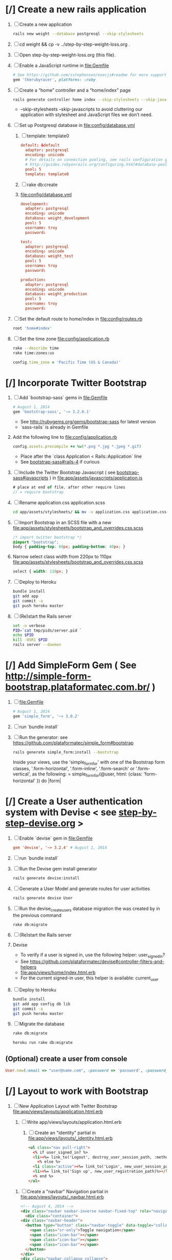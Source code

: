 * [/] Create a new rails application 
  1. [ ] Create a new application
     #+BEGIN_SRC sh :tangle bin/create-new-rails-application.sh :shebang #!/bin/sh
       rails new weight --database postgresql --skip-stylesheets
     #+END_SRC
  2. [ ] cd weight && cp -v ../step-by-step-weight-loss.org .
  3. [ ] Open step-by-step-weight-loss.org (this file).
  4. [ ] Enable a JavaScript runtime in file:Gemfile
     #+BEGIN_SRC ruby
       # See https://github.com/sstephenson/execjs#readme for more supported runtimes
       gem 'therubyracer', platforms: :ruby
     #+END_SRC
  5. [ ] Create a “home” controller and a “home/index” page
     #+BEGIN_SRC sh :tangle bin/generate-home-controller.sh :shebang #!/bin/sh
       rails generate controller home index --skip-stylesheets --skip-javascripts
     #+END_SRC
     - --skip-stylesheets --skip-javascripts to avoid cluttering our application with stylesheet and JavaScript files we don’t need.
  6. [ ] Set up Postgresql database in file:config/database.yml
     1. [ ] template: template0
	#+BEGIN_SRC conf
           default: &default
             adapter: postgresql
             encoding: unicode
             # For details on connection pooling, see rails configuration guide
             # http://guides.rubyonrails.org/configuring.html#database-pooling
             pool: 5
             template: template0
         #+END_SRC
     2. [ ] rake db:create
     3. file:config/database.yml
        #+BEGIN_SRC conf
          development:
            adapter: postgresql
            encoding: unicode
            database: weight_development
            pool: 5
            username: troy
            password: 
          
          test:
            adapter: postgresql
            encoding: unicode
            database: weight_test
            pool: 5
            username: troy
            password: 
          
          production:
            adapter: postgresql
            encoding: unicode
            database: weight_production
            pool: 5
            username: troy
            password: 
        #+END_SRC
  7. [ ] Set the default route to home/index in file:config/routes.rb
     #+BEGIN_SRC ruby
       root 'home#index'
     #+END_SRC
  8. [ ] Set the time zone file:config/application.rb
     #+BEGIN_SRC sh
       rake --describe time
       rake time:zones:us
     #+END_SRC
     #+BEGIN_SRC ruby
       config.time_zone = 'Pacific Time (US & Canada)'
     #+END_SRC
* [/] Incorporate Twitter Bootstrap 
   1. [ ] Add `bootstrap-sass` gems in file:Gemfile
      #+BEGIN_SRC ruby
        # August 1, 2014
        gem 'bootstrap-sass', '~> 3.2.0.1'
      #+END_SRC
      - See http://rubygems.org/gems/bootstrap-sass for latest version
      - `sass-rails` is already in Gemfile
   2. Add the following line to file:config/application.rb
      #+BEGIN_SRC ruby
        config.assets.precompile += %w(*.png *.jpg *.jpeg *.gif)
      #+END_SRC
      - Place after the `class Application < Rails::Application` line
      - See [[https://github.com/thomas-mcdonald/bootstrap-sass#rails-4][bootstrap-sass#rails-4]] if curious
   3. [ ] Include the Twitter Bootstrap Javascript ( see [[https://github.com/thomas-mcdonald/bootstrap-sass#javascripts][bootstrap-sass#javascripts]] ) in file:app/assets/javascripts/application.js
	#+BEGIN_SRC js
        # place at end of file, after other require lines
        // = require bootstrap
	#+END_SRC
   4. [ ] Rename application.css application.scss
      #+BEGIN_SRC sh
        cd app/assets/stylesheets/ && mv -v application.css application.css.scss && cd -
      #+END_SRC
   5. [ ] Import Bootstrap in an SCSS file with a new file:app/assets/stylesheets/bootstrap_and_overrides.css.scss
	#+BEGIN_SRC css :tangle app/assets/stylesheets/bootstrap_and_overrides.css.scss :padline no
        /* import twitter bootstrap */
        @import "bootstrap";
        body { padding-top: 60px; padding-bottom: 40px; }
	#+END_SRC
   6. Narrow select class width from 220px to 110px file:app/assets/stylesheets/bootstrap_and_overrides.css.scss
      #+BEGIN_SRC css
        select { width: 110px; }
      #+END_SRC
   7. [ ] Deploy to Heroku
      #+BEGIN_SRC sh
        bundle install
        git add app
        git commit -a
        git push heroku master
      #+END_SRC
   9. [ ] (Re)start the Rails server
      #+BEGIN_SRC sh :tangle bin/restart-server.sh :shebang #!/bin/bash
	set -o verbose
	PID=`cat tmp/pids/server.pid `
	echo $PID
	kill -USR1 $PID
	rails server --daemon
      #+END_SRC
* [/] Add SimpleForm Gem ( See http://simple-form-bootstrap.plataformatec.com.br/ ) 
  1. [ ] file:Gemfile
     #+BEGIN_SRC ruby
       # August 1, 2014
       gem 'simple_form', '~> 3.0.2'
     #+END_SRC
  2. [ ] run `bundle install`
  3. [ ] Run the generator: see https://github.com/plataformatec/simple_form#bootstrap 
     #+BEGIN_SRC sh :tangle bin/install-simple_form.sh :shebang #!/bin/sh
       rails generate simple_form:install --bootstrap
     #+END_SRC
     Inside your views, use the 'simple_form_for' with one of the Bootstrap form
     classes, '.form-horizontal', '.form-inline', '.form-search' or
     '.form-vertical', as the following:
     = simple_form_for(@user, html: {class: 'form-horizontal' }) do |form|
* [/] Create a User authentication system with Devise < see [[file:/troy@usahealthscience.com:/home/troy/srv/devise/128/emacs/emacs/step-by-step-devise.org][step-by-step-devise.org]] > 
  1. [ ] Enable `devise` gem in file:Gemfile
     #+BEGIN_SRC conf
       gem 'devise', '~> 3.2.4' # August 1, 2014
     #+END_SRC
  2. [ ] run `bundle install`
  3. [ ] Run the Devise gem install generator
     #+BEGIN_SRC sh :tangle bin/devise-install-generator.sh :shebang #!/bin/sh
       rails generate devise:install
     #+END_SRC
  4. [ ] Generate a User Model and generate routes for user activities
     #+BEGIN_SRC sh :tangle bin/generate-devise-user.sh :shebang #!/bin/sh
       rails generate devise User
     #+END_SRC
  5. [ ] Run the devise_create_users database migration the was created by in the previous command
     #+BEGIN_SRC sh
       rake db:migrate
     #+END_SRC
  6. [ ] (Re)start the Rails server
  7. Devise
     - To verify if a user is signed in, use the following helper: user_signed_in?
     - See https://github.com/plataformatec/devise#controller-filters-and-helpers
     - file:app/views/home/index.html.erb
     - For the current signed-in user, this helper is available: current_user
  8. [ ] Deploy to Heroku
     #+BEGIN_SRC sh
       bundle install
       git add app config db lib
       git commit -a
       git push heroku master
     #+END_SRC
  9. [ ] Migrate the database
     #+BEGIN_SRC sh
       rake db:migrate
     #+END_SRC
     #+BEGIN_SRC sh :tangle bin/heroku-migrate.sh :shebang #!/bin/sh
       heroku run rake db:migrate
     #+END_SRC
** (Optional) create a user from console
   #+BEGIN_SRC ruby
     User.new(:email => "user@name.com", :password => 'password', :password_confirmation => 'password').save
   #+END_SRC
* [/] Layout to work with Bootstrap 
  1. [ ] New Application Layout with Twitter Bootstrap file:app/views/layouts/application.html.erb
     1. [ ] Write app/views/layouts/application.html.erb
        1. [ ] Create an "identity" partial in file:app/views/layouts/_identity.html.erb 
	   #+BEGIN_SRC html :tangle app/views/layouts/_identity.html.erb :padline no
             <ul class="nav pull-right">
               <% if user_signed_in? %>
               <li><%= link_to('Logout', destroy_user_session_path, :method=>'delete') %></li>
                 <% else %>
               <li class="active"><%= link_to('Login', new_user_session_path) %></li>
               <li><%= link_to('Sign up', new_user_registration_path)%></li>
               <% end %>
             </ul>
           #+END_SRC
	2. [ ] Create a "navbar" Navigation partial in file:app/views/layouts/_navbar.html.erb 
	   #+BEGIN_SRC html :tangle app/views/layouts/_navbar.html.erb :padline no
	     <!-- August 4, 2014 -->
	     <div class="navbar navbar-inverse navbar-fixed-top" role="navigation">
	       <div class="container">
		 <div class="navbar-header">
		   <button type="button" class="navbar-toggle" data-toggle="collapse" data-target=".navbar-collapse">
		     <span class="sr-only">Toggle navigation</span>
		     <span class="icon-bar"></span>
		     <span class="icon-bar"></span>
		     <span class="icon-bar"></span>
		   </button>
		 </div>
		 <div class="navbar-collapse collapse">
		   <ul class="nav navbar-nav">
		     <li class="active"><%= link_to('Home', root_path) %></li>
		     <li class="dropdown">
		       <a href="#" class="dropdown-toggle" data-toggle="dropdown">Readings <span class="caret"></span></a>
		       <ul class="dropdown-menu" role="menu">
			 <!-- link_to "New reading", new_reading_path -->
			 <!-- link_to "See all readings", readings_path -->
			 <li><a href="#">New Reading</a></li>
			 <li><a href="#">List Readings</a></li>
			 <li class="divider"></li>
		       </ul>
		     </li>
		     <li class="dropdown">
		       <a href="#" class="dropdown-toggle" data-toggle="dropdown">Graphs <span class="caret"></span></a>
		       <ul class="dropdown-menu" role="menu">
			 <li><a href="#">28 day graph</a></li>
			 <li><a href="#">3 day graph</a></li>
			 <li><a href="#">1 year graph</a></li>
			 <li class="divider"></li>
			 <li class="nav-header">For Fun</li>
			 <li><a href="#">Last Hour</a></li>
		       </ul>
		     </li>
		   </ul>
		   <%= render 'layouts/identity' %>
		 </div><!--/.nav-collapse -->
	       </div>
	     </div>
	   #+END_SRC
	3. [ ] Create a "jumbotron" partial in file:app/views/layouts/_jumbotron.html.erb 
	   #+BEGIN_SRC html :tangle app/views/layouts/_jumbotron.html.erb :padline no
	     <!-- August 4, 2014 -->
	     <!-- Main jumbotron for a primary marketing message or call to action -->
	     <div class="jumbotron">
               <div class="container">
		 <h1>Hello, world!</h1>
		 <p>This is a template for a simple marketing or informational website. It includes a large callout called the hero unit and three supporting pieces of content. Use it as a starting point to create something more unique.</p>
		 <p><a href="#" class="btn btn-primary btn-lg" role="button">Learn more &raquo;</a></p>
		 <%= yield %>
               </div>
	     </div>
	     <p>This is a template for a simple marketing or informational website. It includes a large callout called a jumbotron and three supporting pieces of content. Use it as a starting point to create something more unique.</p>
	     <p><a class="btn btn-primary btn-lg" role="button">Learn more &raquo;</a></p>

	     <div class="container">
               <!-- Example row of columns -->
               <div class="row">
		 <div class="col-md-4">
		   <h2>Heading</h2>
		   <p>Donec id elit non mi porta gravida at eget metus. Fusce dapibus, tellus ac cursus commodo, tortor mauris condimentum nibh, ut fermentum massa justo sit amet risus. Etiam porta sem malesuada magna mollis euismod. Donec sed odio dui. </p>
		   <p><a class="btn btn-default" href="#" role="button">View details &raquo;</a></p>
		 </div>
		 <div class="col-md-4">
		   <h2>Heading</h2>
		   <p>Donec id elit non mi porta gravida at eget metus. Fusce dapibus, tellus ac cursus commodo, tortor mauris condimentum nibh, ut fermentum massa justo sit amet risus. Etiam porta sem malesuada magna mollis euismod. Donec sed odio dui. </p>
		   <p><a class="btn btn-default" href="#" role="button">View details &raquo;</a></p>
		 </div>
		 <div class="col-md-4">
		   <h2>Heading</h2>
		   <p>Donec sed odio dui. Cras justo odio, dapibus ac facilisis in, egestas eget quam. Vestibulum id ligula porta felis euismod semper. Fusce dapibus, tellus ac cursus commodo, tortor mauris condimentum nibh, ut fermentum massa justo sit amet risus.</p>
		   <p><a class="btn btn-default" href="#" role="button">View details &raquo;</a></p>
		 </div>
               </div>
	     </div>
	   #+END_SRC
	4. [ ] file:app/views/layouts/application.html.erb
           #+BEGIN_SRC html :tangle app/views/layouts/application.html.erb :padline no
             <!DOCTYPE html>
             <html lang="en">
               <head>
               </head>
               <title>Bootstrap</title>
               <meta name="viewport" content="width=device-width, initial-scale=1.0">
               <%= stylesheet_link_tag    "application", media: "all",  "data-turbolinks-track" => true %>
               <!-- HTML5 shim, for IE6-8 support of HTML5 elements -->
               <!--[if lt IE 9]>
                   <script src="../assets/js/html5shiv.js"></script>
                   <![endif]-->
               <%= javascript_include_tag "application", "data-turbolinks-track" => true %>
               <%= csrf_meta_tags %>
               <body>
                 <%= render 'layouts/navbar' %>
                 <div class="container">
                   <%= render 'layouts/jumbotron' %>
                   <hr>
                   <footer>
                     <p>&copy; Company 2014</p>
                   </footer>
                 </div> <!-- /container -->
               </body>
             </html>
           #+END_SRC
     2. [ ] View http://getbootstrap.com/examples/jumbotron/index.html
	#+BEGIN_SRC html :tangle /tmp/jumbotron.html :padline no
	  <!DOCTYPE html>
	  <html lang="en">
            <head>
              <meta charset="utf-8">
              <meta http-equiv="X-UA-Compatible" content="IE=edge">
              <meta name="viewport" content="width=device-width, initial-scale=1">
              <meta name="description" content="">
              <meta name="author" content="">
              <link rel="icon" href="../../favicon.ico">

              <title>Jumbotron Template for Bootstrap</title>

              <!-- Bootstrap core CSS -->
              <link href="../../dist/css/bootstrap.min.css" rel="stylesheet">

              <!-- Custom styles for this template -->
              <link href="jumbotron.css" rel="stylesheet">

              <!-- Just for debugging purposes. Don't actually copy these 2 lines! -->
              <!--[if lt IE 9]><script src="../../assets/js/ie8-responsive-file-warning.js"></script><![endif]-->
              <script src="../../assets/js/ie-emulation-modes-warning.js"></script>

              <!-- IE10 viewport hack for Surface/desktop Windows 8 bug -->
              <script src="../../assets/js/ie10-viewport-bug-workaround.js"></script>

              <!-- HTML5 shim and Respond.js IE8 support of HTML5 elements and media queries -->
              <!--[if lt IE 9]>
		<script src="https://oss.maxcdn.com/html5shiv/3.7.2/html5shiv.min.js"></script>
		<script src="https://oss.maxcdn.com/respond/1.4.2/respond.min.js"></script>
              <![endif]-->
            </head>

            <body>

              <div class="navbar navbar-inverse navbar-fixed-top" role="navigation">
		<div class="container">
		  <div class="navbar-header">
                    <button type="button" class="navbar-toggle" data-toggle="collapse" data-target=".navbar-collapse">
                      <span class="sr-only">Toggle navigation</span>
                      <span class="icon-bar"></span>
                      <span class="icon-bar"></span>
                      <span class="icon-bar"></span>
                    </button>
                    <a class="navbar-brand" href="#">Project name</a>
		  </div>
		  <div class="navbar-collapse collapse">
                    <form class="navbar-form navbar-right" role="form">
                      <div class="form-group">
			<input type="text" placeholder="Email" class="form-control">
                      </div>
                      <div class="form-group">
			<input type="password" placeholder="Password" class="form-control">
                      </div>
                      <button type="submit" class="btn btn-success">Sign in</button>
                    </form>
		  </div><!--/.navbar-collapse -->
		</div>
              </div>

              <!-- Main jumbotron for a primary marketing message or call to action -->
              <div class="jumbotron">
		<div class="container">
		  <h1>Hello, world!</h1>
		  <p>This is a template for a simple marketing or informational website. It includes a large callout called a jumbotron and three supporting pieces of content. Use it as a starting point to create something more unique.</p>
		  <p><a class="btn btn-primary btn-lg" role="button">Learn more &raquo;</a></p>
		</div>
              </div>

              <div class="container">
		<!-- Example row of columns -->
		<div class="row">
		  <div class="col-md-4">
                    <h2>Heading</h2>
                    <p>Donec id elit non mi porta gravida at eget metus. Fusce dapibus, tellus ac cursus commodo, tortor mauris condimentum nibh, ut fermentum massa justo sit amet risus. Etiam porta sem malesuada magna mollis euismod. Donec sed odio dui. </p>
                    <p><a class="btn btn-default" href="#" role="button">View details &raquo;</a></p>
		  </div>
		  <div class="col-md-4">
                    <h2>Heading</h2>
                    <p>Donec id elit non mi porta gravida at eget metus. Fusce dapibus, tellus ac cursus commodo, tortor mauris condimentum nibh, ut fermentum massa justo sit amet risus. Etiam porta sem malesuada magna mollis euismod. Donec sed odio dui. </p>
                    <p><a class="btn btn-default" href="#" role="button">View details &raquo;</a></p>
		 </div>
		  <div class="col-md-4">
                    <h2>Heading</h2>
                    <p>Donec sed odio dui. Cras justo odio, dapibus ac facilisis in, egestas eget quam. Vestibulum id ligula porta felis euismod semper. Fusce dapibus, tellus ac cursus commodo, tortor mauris condimentum nibh, ut fermentum massa justo sit amet risus.</p>
                    <p><a class="btn btn-default" href="#" role="button">View details &raquo;</a></p>
		  </div>
		</div>

		<hr>

		<footer>
		  <p>&copy; Company 2014</p>
		</footer>
              </div> <!-- /container -->


              <!-- Bootstrap core JavaScript
              ================================================== -->
              <!-- Placed at the end of the document so the pages load faster -->
              <script src="https://ajax.googleapis.com/ajax/libs/jquery/1.11.1/jquery.min.js"></script>
              <script src="../../dist/js/bootstrap.min.js"></script>
            </body>
	  </html>

	#+END_SRC
     3. [ ] View http://getbootstrap.com/examples/starter-template/index.html
	#+BEGIN_SRC html
	  <!DOCTYPE html>
	  <html lang="en">
            <head>
              <meta charset="utf-8">
              <meta http-equiv="X-UA-Compatible" content="IE=edge">
              <meta name="viewport" content="width=device-width, initial-scale=1">
              <meta name="description" content="">
              <meta name="author" content="">
              <link rel="icon" href="../../favicon.ico">

              <title>Starter Template for Bootstrap</title>

              <!-- Bootstrap core CSS -->
              <link href="../../dist/css/bootstrap.min.css" rel="stylesheet">

              <!-- Custom styles for this template -->
              <link href="starter-template.css" rel="stylesheet">

              <!-- Just for debugging purposes. Don't actually copy these 2 lines! -->
              <!--[if lt IE 9]><script src="../../assets/js/ie8-responsive-file-warning.js"></script><![endif]-->
              <script src="../../assets/js/ie-emulation-modes-warning.js"></script>

              <!-- IE10 viewport hack for Surface/desktop Windows 8 bug -->
              <script src="../../assets/js/ie10-viewport-bug-workaround.js"></script>

              <!-- HTML5 shim and Respond.js IE8 support of HTML5 elements and media queries -->
              <!--[if lt IE 9]>
		<script src="https://oss.maxcdn.com/html5shiv/3.7.2/html5shiv.min.js"></script>
		<script src="https://oss.maxcdn.com/respond/1.4.2/respond.min.js"></script>
              <![endif]-->
            </head>

            <body>

              <div class="navbar navbar-inverse navbar-fixed-top" role="navigation">
		<div class="container">
		  <div class="navbar-header">
                    <button type="button" class="navbar-toggle" data-toggle="collapse" data-target=".navbar-collapse">
                      <span class="sr-only">Toggle navigation</span>
                      <span class="icon-bar"></span>
                      <span class="icon-bar"></span>
                      <span class="icon-bar"></span>
                    </button>
                    <a class="navbar-brand" href="#">Project name</a>
		  </div>
		  <div class="collapse navbar-collapse">
                    <ul class="nav navbar-nav">
                      <li class="active"><a href="#">Home</a></li>
                      <li><a href="#about">About</a></li>
                      <li><a href="#contact">Contact</a></li>
                    </ul>
		  </div><!--/.nav-collapse -->
		</div>
              </div>

              <div class="container">

		<div class="starter-template">
		  <h1>Bootstrap starter template</h1>
		  <p class="lead">Use this document as a way to quickly start any new project.<br> All you get is this text and a mostly barebones HTML document.</p>
		</div>

              </div><!-- /.container -->


              <!-- Bootstrap core JavaScript
              ================================================== -->
              <!-- Placed at the end of the document so the pages load faster -->
              <script src="https://ajax.googleapis.com/ajax/libs/jquery/1.11.1/jquery.min.js"></script>
              <script src="../../dist/js/bootstrap.min.js"></script>
            </body>
	  </html>

	#+END_SRC
     4. [ ] View http://getbootstrap.com/examples/theme/index.html for dropdown menu
	#+BEGIN_SRC html
	  <!DOCTYPE html>
	  <html lang="en">
            <head>
              <meta charset="utf-8">
              <meta http-equiv="X-UA-Compatible" content="IE=edge">
              <meta name="viewport" content="width=device-width, initial-scale=1">
              <meta name="description" content="">
              <meta name="author" content="">
              <link rel="icon" href="../../favicon.ico">

              <title>Theme Template for Bootstrap</title>

              <!-- Bootstrap core CSS -->
              <link href="../../dist/css/bootstrap.min.css" rel="stylesheet">
              <!-- Bootstrap theme -->
              <link href="../../dist/css/bootstrap-theme.min.css" rel="stylesheet">

              <!-- Custom styles for this template -->
              <link href="theme.css" rel="stylesheet">

              <!-- Just for debugging purposes. Don't actually copy these 2 lines! -->
              <!--[if lt IE 9]><script src="../../assets/js/ie8-responsive-file-warning.js"></script><![endif]-->
              <script src="../../assets/js/ie-emulation-modes-warning.js"></script>

              <!-- IE10 viewport hack for Surface/desktop Windows 8 bug -->
              <script src="../../assets/js/ie10-viewport-bug-workaround.js"></script>

              <!-- HTML5 shim and Respond.js IE8 support of HTML5 elements and media queries -->
              <!--[if lt IE 9]>
		<script src="https://oss.maxcdn.com/html5shiv/3.7.2/html5shiv.min.js"></script>
		<script src="https://oss.maxcdn.com/respond/1.4.2/respond.min.js"></script>
              <![endif]-->
            </head>

            <body role="document">

              <!-- Fixed navbar -->
              <div class="navbar navbar-inverse navbar-fixed-top" role="navigation">
		<div class="container">
		  <div class="navbar-header">
                    <button type="button" class="navbar-toggle" data-toggle="collapse" data-target=".navbar-collapse">
                      <span class="sr-only">Toggle navigation</span>
                      <span class="icon-bar"></span>
                      <span class="icon-bar"></span>
                      <span class="icon-bar"></span>
                    </button>
                    <a class="navbar-brand" href="#">Bootstrap theme</a>
		  </div>
		  <div class="navbar-collapse collapse">
                    <ul class="nav navbar-nav">
                      <li class="active"><a href="#">Home</a></li>
                      <li><a href="#about">About</a></li>
                      <li><a href="#contact">Contact</a></li>
                      <li class="dropdown">
			<a href="#" class="dropdown-toggle" data-toggle="dropdown">Dropdown <span class="caret"></span></a>
			<ul class="dropdown-menu" role="menu">
			  <li><a href="#">Action</a></li>
			  <li><a href="#">Another action</a></li>
			  <li><a href="#">Something else here</a></li>
			  <li class="divider"></li>
			  <li class="dropdown-header">Nav header</li>
			  <li><a href="#">Separated link</a></li>
			  <li><a href="#">One more separated link</a></li>
			</ul>
                      </li>
                    </ul>
		  </div><!--/.nav-collapse -->
		</div>
              </div>

              <div class="container theme-showcase" role="main">

		<!-- Main jumbotron for a primary marketing message or call to action -->
		<div class="jumbotron">
		  <h1>Hello, world!</h1>
		  <p>This is a template for a simple marketing or informational website. It includes a large callout called a jumbotron and three supporting pieces of content. Use it as a starting point to create something more unique.</p>
		  <p><a href="#" class="btn btn-primary btn-lg" role="button">Learn more &raquo;</a></p>
		</div>



		<div class="page-header">
		  <h1>Buttons</h1>
		</div>
		<p>
		  <button type="button" class="btn btn-lg btn-default">Default</button>
		  <button type="button" class="btn btn-lg btn-primary">Primary</button>
		  <button type="button" class="btn btn-lg btn-success">Success</button>
		  <button type="button" class="btn btn-lg btn-info">Info</button>
		  <button type="button" class="btn btn-lg btn-warning">Warning</button>
		  <button type="button" class="btn btn-lg btn-danger">Danger</button>
		  <button type="button" class="btn btn-lg btn-link">Link</button>
		</p>
		<p>
		  <button type="button" class="btn btn-default">Default</button>
		  <button type="button" class="btn btn-primary">Primary</button>
		  <button type="button" class="btn btn-success">Success</button>
		  <button type="button" class="btn btn-info">Info</button>
		  <button type="button" class="btn btn-warning">Warning</button>
		  <button type="button" class="btn btn-danger">Danger</button>
		  <button type="button" class="btn btn-link">Link</button>
		</p>
		<p>
		  <button type="button" class="btn btn-sm btn-default">Default</button>
		  <button type="button" class="btn btn-sm btn-primary">Primary</button>
		  <button type="button" class="btn btn-sm btn-success">Success</button>
		  <button type="button" class="btn btn-sm btn-info">Info</button>
		  <button type="button" class="btn btn-sm btn-warning">Warning</button>
		  <button type="button" class="btn btn-sm btn-danger">Danger</button>
		  <button type="button" class="btn btn-sm btn-link">Link</button>
		</p>
		<p>
		  <button type="button" class="btn btn-xs btn-default">Default</button>
		  <button type="button" class="btn btn-xs btn-primary">Primary</button>
		  <button type="button" class="btn btn-xs btn-success">Success</button>
		  <button type="button" class="btn btn-xs btn-info">Info</button>
		  <button type="button" class="btn btn-xs btn-warning">Warning</button>
		  <button type="button" class="btn btn-xs btn-danger">Danger</button>
		  <button type="button" class="btn btn-xs btn-link">Link</button>
		</p>



		<div class="page-header">
		  <h1>Tables</h1>
		</div>
		<div class="row">
		  <div class="col-md-6">
                    <table class="table">
                      <thead>
			<tr>
			  <th>#</th>
			  <th>First Name</th>
			  <th>Last Name</th>
			  <th>Username</th>
			</tr>
                      </thead>
                      <tbody>
			<tr>
			  <td>1</td>
			  <td>Mark</td>
			  <td>Otto</td>
			  <td>@mdo</td>
			</tr>
			<tr>
			  <td>2</td>
			  <td>Jacob</td>
			  <td>Thornton</td>
			  <td>@fat</td>
			</tr>
			<tr>
			  <td>3</td>
			  <td>Larry</td>
			  <td>the Bird</td>
			  <td>@twitter</td>
			</tr>
                      </tbody>
                    </table>
		  </div>
		  <div class="col-md-6">
                    <table class="table table-striped">
                      <thead>
			<tr>
			  <th>#</th>
			  <th>First Name</th>
			  <th>Last Name</th>
			  <th>Username</th>
			</tr>
                      </thead>
                      <tbody>
			<tr>
			  <td>1</td>
			  <td>Mark</td>
			  <td>Otto</td>
			  <td>@mdo</td>
			</tr>
			<tr>
			  <td>2</td>
			  <td>Jacob</td>
			  <td>Thornton</td>
			  <td>@fat</td>
			</tr>
			<tr>
			  <td>3</td>
			  <td>Larry</td>
			  <td>the Bird</td>
			  <td>@twitter</td>
			</tr>
                      </tbody>
                    </table>
		  </div>
		</div>

		<div class="row">
		  <div class="col-md-6">
                    <table class="table table-bordered">
                      <thead>
			<tr>
			  <th>#</th>
			  <th>First Name</th>
			  <th>Last Name</th>
			  <th>Username</th>
			</tr>
                      </thead>
                      <tbody>
			<tr>
			  <td rowspan="2">1</td>
			  <td>Mark</td>
			  <td>Otto</td>
			  <td>@mdo</td>
			</tr>
			<tr>
			  <td>Mark</td>
			  <td>Otto</td>
			  <td>@TwBootstrap</td>
			</tr>
			<tr>
			  <td>2</td>
			  <td>Jacob</td>
			  <td>Thornton</td>
			  <td>@fat</td>
			</tr>
			<tr>
			  <td>3</td>
			  <td colspan="2">Larry the Bird</td>
			  <td>@twitter</td>
			</tr>
                      </tbody>
                    </table>
		  </div>
		  <div class="col-md-6">
                    <table class="table table-condensed">
                      <thead>
			<tr>
			  <th>#</th>
			  <th>First Name</th>
			  <th>Last Name</th>
			  <th>Username</th>
			</tr>
                      </thead>
                      <tbody>
			<tr>
			  <td>1</td>
			  <td>Mark</td>
			  <td>Otto</td>
			  <td>@mdo</td>
			</tr>
			<tr>
			  <td>2</td>
			  <td>Jacob</td>
			  <td>Thornton</td>
			  <td>@fat</td>
			</tr>
			<tr>
			  <td>3</td>
			  <td colspan="2">Larry the Bird</td>
			  <td>@twitter</td>
			</tr>
                      </tbody>
                    </table>
		  </div>
		</div>



		<div class="page-header">
		  <h1>Thumbnails</h1>
		</div>
		<img data-src="holder.js/200x200" class="img-thumbnail" alt="A generic square placeholder image with a white border around it, making it resemble a photograph taken with an old instant camera">



		<div class="page-header">
		  <h1>Labels</h1>
		</div>
		<h1>
		  <span class="label label-default">Default</span>
		  <span class="label label-primary">Primary</span>
		  <span class="label label-success">Success</span>
		  <span class="label label-info">Info</span>
		  <span class="label label-warning">Warning</span>
		  <span class="label label-danger">Danger</span>
		</h1>
		<h2>
		  <span class="label label-default">Default</span>
		  <span class="label label-primary">Primary</span>
		  <span class="label label-success">Success</span>
		  <span class="label label-info">Info</span>
		  <span class="label label-warning">Warning</span>
		  <span class="label label-danger">Danger</span>
		</h2>
		<h3>
		  <span class="label label-default">Default</span>
		  <span class="label label-primary">Primary</span>
		  <span class="label label-success">Success</span>
		  <span class="label label-info">Info</span>
		  <span class="label label-warning">Warning</span>
		  <span class="label label-danger">Danger</span>
		</h3>
		<h4>
		  <span class="label label-default">Default</span>
		  <span class="label label-primary">Primary</span>
		  <span class="label label-success">Success</span>
		  <span class="label label-info">Info</span>
		  <span class="label label-warning">Warning</span>
		  <span class="label label-danger">Danger</span>
		</h4>
		<h5>
		  <span class="label label-default">Default</span>
		  <span class="label label-primary">Primary</span>
		  <span class="label label-success">Success</span>
		  <span class="label label-info">Info</span>
		  <span class="label label-warning">Warning</span>
		  <span class="label label-danger">Danger</span>
		</h5>
		<h6>
		  <span class="label label-default">Default</span>
		  <span class="label label-primary">Primary</span>
		  <span class="label label-success">Success</span>
		  <span class="label label-info">Info</span>
		  <span class="label label-warning">Warning</span>
		  <span class="label label-danger">Danger</span>
		</h6>
		<p>
		  <span class="label label-default">Default</span>
		  <span class="label label-primary">Primary</span>
		  <span class="label label-success">Success</span>
		  <span class="label label-info">Info</span>
		  <span class="label label-warning">Warning</span>
		  <span class="label label-danger">Danger</span>
		</p>



		<div class="page-header">
		  <h1>Badges</h1>
		</div>
		<p>
		  <a href="#">Inbox <span class="badge">42</span></a>
		</p>
		<ul class="nav nav-pills">
		  <li class="active"><a href="#">Home <span class="badge">42</span></a></li>
		  <li><a href="#">Profile</a></li>
		  <li><a href="#">Messages <span class="badge">3</span></a></li>
		</ul>


		<div class="page-header">
		  <h1>Dropdown menus</h1>
		</div>
		<div class="dropdown theme-dropdown clearfix">
		  <a id="dropdownMenu1" href="#" role="button" class="sr-only dropdown-toggle" data-toggle="dropdown">Dropdown <span class="caret"></span></a>
		  <ul class="dropdown-menu" role="menu" aria-labelledby="dropdownMenu1">
                    <li class="active" role="presentation"><a role="menuitem" tabindex="-1" href="#">Action</a></li>
                    <li role="presentation"><a role="menuitem" tabindex="-1" href="#">Another action</a></li>
                    <li role="presentation"><a role="menuitem" tabindex="-1" href="#">Something else here</a></li>
                    <li role="presentation" class="divider"></li>
                    <li role="presentation"><a role="menuitem" tabindex="-1" href="#">Separated link</a></li>
		  </ul>
		</div>



		<div class="page-header">
		  <h1>Navs</h1>
		</div>
		<ul class="nav nav-tabs" role="tablist">
		  <li class="active"><a href="#">Home</a></li>
		  <li><a href="#">Profile</a></li>
		  <li><a href="#">Messages</a></li>
		</ul>
		<ul class="nav nav-pills">
		  <li class="active"><a href="#">Home</a></li>
		  <li><a href="#">Profile</a></li>
		  <li><a href="#">Messages</a></li>
		</ul>



		<div class="page-header">
		  <h1>Navbars</h1>
		</div>

		<div class="navbar navbar-default">
		  <div class="container">
                    <div class="navbar-header">
                      <button type="button" class="navbar-toggle" data-toggle="collapse" data-target=".navbar-collapse">
			<span class="sr-only">Toggle navigation</span>
			<span class="icon-bar"></span>
			<span class="icon-bar"></span>
			<span class="icon-bar"></span>
                      </button>
                      <a class="navbar-brand" href="#">Project name</a>
                    </div>
                    <div class="navbar-collapse collapse">
                      <ul class="nav navbar-nav">
			<li class="active"><a href="#">Home</a></li>
			<li><a href="#about">About</a></li>
			<li><a href="#contact">Contact</a></li>
			<li class="dropdown">
			  <a href="#" class="dropdown-toggle" data-toggle="dropdown">Dropdown <span class="caret"></span></a>
			  <ul class="dropdown-menu" role="menu">
                            <li><a href="#">Action</a></li>
                            <li><a href="#">Another action</a></li>
                            <li><a href="#">Something else here</a></li>
                            <li class="divider"></li>
                            <li class="dropdown-header">Nav header</li>
                            <li><a href="#">Separated link</a></li>
                            <li><a href="#">One more separated link</a></li>
			  </ul>
			</li>
                      </ul>
                    </div><!--/.nav-collapse -->
		  </div>
		</div>

		<div class="navbar navbar-inverse">
		  <div class="container">
                    <div class="navbar-header">
                      <button type="button" class="navbar-toggle" data-toggle="collapse" data-target=".navbar-collapse">
			<span class="sr-only">Toggle navigation</span>
			<span class="icon-bar"></span>
			<span class="icon-bar"></span>
			<span class="icon-bar"></span>
                      </button>
                      <a class="navbar-brand" href="#">Project name</a>
                    </div>
                    <div class="navbar-collapse collapse">
                      <ul class="nav navbar-nav">
			<li class="active"><a href="#">Home</a></li>
			<li><a href="#about">About</a></li>
			<li><a href="#contact">Contact</a></li>
			<li class="dropdown">
			  <a href="#" class="dropdown-toggle" data-toggle="dropdown">Dropdown <span class="caret"></span></a>
			  <ul class="dropdown-menu" role="menu">
                            <li><a href="#">Action</a></li>
                            <li><a href="#">Another action</a></li>
                            <li><a href="#">Something else here</a></li>
                            <li class="divider"></li>
                            <li class="dropdown-header">Nav header</li>
                            <li><a href="#">Separated link</a></li>
                            <li><a href="#">One more separated link</a></li>
			  </ul>
			</li>
                      </ul>
                    </div><!--/.nav-collapse -->
		  </div>
		</div>



		<div class="page-header">
		  <h1>Alerts</h1>
		</div>
		<div class="alert alert-success" role="alert">
		  <strong>Well done!</strong> You successfully read this important alert message.
		</div>
		<div class="alert alert-info" role="alert">
		  <strong>Heads up!</strong> This alert needs your attention, but it's not super important.
		</div>
		<div class="alert alert-warning" role="alert">
		  <strong>Warning!</strong> Best check yo self, you're not looking too good.
		</div>
		<div class="alert alert-danger" role="alert">
		  <strong>Oh snap!</strong> Change a few things up and try submitting again.
		</div>



		<div class="page-header">
		  <h1>Progress bars</h1>
		</div>
		<div class="progress">
		  <div class="progress-bar" role="progressbar" aria-valuenow="60" aria-valuemin="0" aria-valuemax="100" style="width: 60%;"><span class="sr-only">60% Complete</span></div>
		</div>
		<div class="progress">
		  <div class="progress-bar progress-bar-success" role="progressbar" aria-valuenow="40" aria-valuemin="0" aria-valuemax="100" style="width: 40%"><span class="sr-only">40% Complete (success)</span></div>
		</div>
		<div class="progress">
		  <div class="progress-bar progress-bar-info" role="progressbar" aria-valuenow="20" aria-valuemin="0" aria-valuemax="100" style="width: 20%"><span class="sr-only">20% Complete</span></div>
		</div>
		<div class="progress">
		  <div class="progress-bar progress-bar-warning" role="progressbar" aria-valuenow="60" aria-valuemin="0" aria-valuemax="100" style="width: 60%"><span class="sr-only">60% Complete (warning)</span></div>
		</div>
		<div class="progress">
		  <div class="progress-bar progress-bar-danger" role="progressbar" aria-valuenow="80" aria-valuemin="0" aria-valuemax="100" style="width: 80%"><span class="sr-only">80% Complete (danger)</span></div>
		</div>
		<div class="progress">
		  <div class="progress-bar progress-bar-striped" role="progressbar" aria-valuenow="60" aria-valuemin="0" aria-valuemax="100" style="width: 60%"><span class="sr-only">100% Complete</span></div>
		</div>
		<div class="progress">
		  <div class="progress-bar progress-bar-success" style="width: 35%"><span class="sr-only">35% Complete (success)</span></div>
		  <div class="progress-bar progress-bar-warning" style="width: 20%"><span class="sr-only">20% Complete (warning)</span></div>
		  <div class="progress-bar progress-bar-danger" style="width: 10%"><span class='sr-only'>10% Complete (danger)</span></div>
		</div>



		<div class="page-header">
		  <h1>List groups</h1>
		</div>
		<div class="row">
		  <div class="col-sm-4">
                    <ul class="list-group">
                      <li class="list-group-item">Cras justo odio</li>
                      <li class="list-group-item">Dapibus ac facilisis in</li>
                      <li class="list-group-item">Morbi leo risus</li>
                      <li class="list-group-item">Porta ac consectetur ac</li>
                      <li class="list-group-item">Vestibulum at eros</li>
                    </ul>
		  </div><!-- /.col-sm-4 -->
		  <div class="col-sm-4">
                    <div class="list-group">
                      <a href="#" class="list-group-item active">
			Cras justo odio
                      </a>
                      <a href="#" class="list-group-item">Dapibus ac facilisis in</a>
                      <a href="#" class="list-group-item">Morbi leo risus</a>
                      <a href="#" class="list-group-item">Porta ac consectetur ac</a>
                      <a href="#" class="list-group-item">Vestibulum at eros</a>
                    </div>
		  </div><!-- /.col-sm-4 -->
		  <div class="col-sm-4">
                    <div class="list-group">
                      <a href="#" class="list-group-item active">
			<h4 class="list-group-item-heading">List group item heading</h4>
			<p class="list-group-item-text">Donec id elit non mi porta gravida at eget metus. Maecenas sed diam eget risus varius blandit.</p>
                      </a>
                      <a href="#" class="list-group-item">
			<h4 class="list-group-item-heading">List group item heading</h4>
			<p class="list-group-item-text">Donec id elit non mi porta gravida at eget metus. Maecenas sed diam eget risus varius blandit.</p>
                      </a>
                      <a href="#" class="list-group-item">
			<h4 class="list-group-item-heading">List group item heading</h4>
			<p class="list-group-item-text">Donec id elit non mi porta gravida at eget metus. Maecenas sed diam eget risus varius blandit.</p>
                      </a>
                    </div>
		  </div><!-- /.col-sm-4 -->
		</div>



		<div class="page-header">
		  <h1>Panels</h1>
		</div>
		<div class="row">
		  <div class="col-sm-4">
                    <div class="panel panel-default">
                      <div class="panel-heading">
			<h3 class="panel-title">Panel title</h3>
                      </div>
                      <div class="panel-body">
			Panel content
                      </div>
                    </div>
                    <div class="panel panel-primary">
                      <div class="panel-heading">
			<h3 class="panel-title">Panel title</h3>
                      </div>
                      <div class="panel-body">
			Panel content
                      </div>
                    </div>
		  </div><!-- /.col-sm-4 -->
		  <div class="col-sm-4">
                    <div class="panel panel-success">
                      <div class="panel-heading">
			<h3 class="panel-title">Panel title</h3>
                      </div>
                      <div class="panel-body">
			Panel content
                      </div>
                    </div>
                    <div class="panel panel-info">
                      <div class="panel-heading">
			<h3 class="panel-title">Panel title</h3>
                      </div>
                      <div class="panel-body">
			Panel content
                      </div>
                    </div>
		  </div><!-- /.col-sm-4 -->
		  <div class="col-sm-4">
                    <div class="panel panel-warning">
                      <div class="panel-heading">
			<h3 class="panel-title">Panel title</h3>
                      </div>
                      <div class="panel-body">
			Panel content
                      </div>
                    </div>
                    <div class="panel panel-danger">
                      <div class="panel-heading">
			<h3 class="panel-title">Panel title</h3>
                      </div>
                      <div class="panel-body">
			Panel content
                      </div>
                    </div>
		  </div><!-- /.col-sm-4 -->
		</div>



		<div class="page-header">
		  <h1>Wells</h1>
		</div>
		<div class="well">
		  <p>Lorem ipsum dolor sit amet, consectetur adipiscing elit. Maecenas sed diam eget risus varius blandit sit amet non magna. Lorem ipsum dolor sit amet, consectetur adipiscing elit. Praesent commodo cursus magna, vel scelerisque nisl consectetur et. Cras mattis consectetur purus sit amet fermentum. Duis mollis, est non commodo luctus, nisi erat porttitor ligula, eget lacinia odio sem nec elit. Aenean lacinia bibendum nulla sed consectetur.</p>
		</div>



		<div class="page-header">
		  <h1>Carousel</h1>
		</div>
		<div id="carousel-example-generic" class="carousel slide" data-ride="carousel">
		  <ol class="carousel-indicators">
                    <li data-target="#carousel-example-generic" data-slide-to="0" class="active"></li>
                    <li data-target="#carousel-example-generic" data-slide-to="1"></li>
                    <li data-target="#carousel-example-generic" data-slide-to="2"></li>
		  </ol>
		  <div class="carousel-inner">
                    <div class="item active">
                      <img data-src="holder.js/1140x500/auto/#777:#555/text:First slide" alt="First slide">
                    </div>
                    <div class="item">
                      <img data-src="holder.js/1140x500/auto/#666:#444/text:Second slide" alt="Second slide">
                    </div>
                    <div class="item">
                      <img data-src="holder.js/1140x500/auto/#555:#333/text:Third slide" alt="Third slide">
                    </div>
		  </div>
		  <a class="left carousel-control" href="#carousel-example-generic" role="button" data-slide="prev">
                    <span class="glyphicon glyphicon-chevron-left"></span>
		  </a>
		  <a class="right carousel-control" href="#carousel-example-generic" role="button" data-slide="next">
                    <span class="glyphicon glyphicon-chevron-right"></span>
		  </a>
		</div>


              </div> <!-- /container -->


              <!-- Bootstrap core JavaScript
              ================================================== -->
              <!-- Placed at the end of the document so the pages load faster -->
              <script src="https://ajax.googleapis.com/ajax/libs/jquery/1.11.1/jquery.min.js"></script>
              <script src="../../dist/js/bootstrap.min.js"></script>
              <script src="../../assets/js/docs.min.js"></script>
            </body>
	  </html>

	#+END_SRC
  2. [ ] Jumbotron unit file:app/views/layouts/_jumbotron.html.erb 
     #+BEGIN_SRC html :tangle app/views/layouts/_jumbotron.html.erb :padline no
       <div class="jumbotron">
         <%= yield %>
       </div>
     #+END_SRC
  3. Create a Messages partial in [[file:../app/views/layouts/_messages.html.erb][app/views/layouts/_messages.html.erb]]
     #+BEGIN_SRC html
       <% flash.each do |name, msg| %>
         <% if msg.is_a?(String) %>
           <div class="alert alert-<%= name == :notice ? "success" : "error" %>">
             <a class="close" data-dismiss="alert">&#215;</a>
             <%= content_tag :div, msg, :id => "flash_#{name}" %>
           </div>
         <% end %>
       <% end %>
     #+END_SRC
  4. Create a "devise" partial in file:app/views/layouts/_devise.html.erb
     #+BEGIN_SRC html :tangle app/views/layouts/_devise.html.erb :padline no
       <!DOCTYPE html>
       <html lang="en">
         <head>
         </head>
         <title>Bootstrap</title>
         <meta name="viewport" content="width=device-width, initial-scale=1.0">
         <%= stylesheet_link_tag    "application", media: "all",  "data-turbolinks-track" => true %>
         <!-- HTML5 shim, for IE6-8 support of HTML5 elements -->
         <!--[if lt IE 9]>
             <script src="../assets/js/html5shiv.js"></script>
             <![endif]-->
         <%= javascript_include_tag "application", "data-turbolinks-track" => true %>
             <%= csrf_meta_tags %>
         <body>
           <div class="container">
             <%= yield %>
             <hr>
             <footer>
	       <p>&copy; Company 2013</p>
             </footer>
           </div> <!-- /container -->
         </body>
       </html>
     #+END_SRC
* [/] Create "Settings" model, controller, views, and default values
  1. [ ] Generate setting scaffold
     #+BEGIN_SRC sh :tangle bin/generate-setting-scaffold.sh :shebang #!/bin/sh
       rails generate scaffold setting user_id:integer \
           filter_rate_gain:integer \
           filter_rate_loss:integer \
           custom_graph:boolean \
           graph_upper:integer \
           graph_lower:integer \
           graph_lines:integer \
           si:boolean \
           clothing:boolean \
           clothing_wt:decimal\
           timezone:integer \
           locale:string
     #+END_SRC
  2. [ ] Use readings layout file:app/controllers/settings_controller.rb
     #+BEGIN_SRC ruby
       class SettingsController < ApplicationController
         layout "readings"
         before_action :set_setting, only: [:show, :edit, :update, :destroy]
     #+END_SRC
  3. [ ] Validations file:app/models/setting.rb
     #+BEGIN_SRC ruby
       validates :filter_rate_gain, :presence => true, :numericality => true
       validates :filter_rate_loss, :presence => true, :numericality => true
       validates :graph_upper, :presence => true, :numericality => true
       validates :graph_lower, :presence => true, :numericality => true
       validates :graph_lines, :presence => true, :numericality => true
       validates :clothing_wt, :presence => true, :numericality => true
       validates :timezone, :presence => true, :numericality => true
       validates :locale,  :presence => true
     #+END_SRC
  4. [ ] Set default values in file:db/migrate 2014...._create_settings.rb
     #+BEGIN_SRC ruby
       t.integer :user_id
       t.integer :filter_rate_gain, :default => 500
       t.integer :filter_rate_loss, :default => 7000
       t.boolean :custom_graph, :default => false
       t.integer :graph_upper, :default => 300
       t.integer :graph_lower, :default => 0
       t.integer :graph_lines, :default => 5
       t.boolean :si, :default => false
       t.boolean :clothing, :default => false
       t.decimal :clothing_wt, :default => 5
       t.integer :timezone, :default => -7
       t.string :locale, :default => "en_US.UTF-8"
     #+END_SRC
  5. [ ] Add current_user.id to create method file:app/controllers/settings_controller.rb
     #+BEGIN_SRC ruby
       def create
         @setting = Setting.new(setting_params)
         # Begin new code
         if current_user
           @setting.user_id = current_user.id # current_user provided by Devise
         end
         # End new code
         ...
     #+END_SRC
  6. [ ] Remove user_id from form file:app/views/settings/_form.html.erb
     #+BEGIN_SRC html
       <%= f.input :user_id %>
     #+END_SRC
  7. [ ] Relationship between Setting and User file:app/models/setting.rb
     #+BEGIN_SRC ruby
       class Setting < ActiveRecord::Base
         belongs_to :user # foreign key - user_id
         ...
     #+END_SRC
     + See http://api.rubyonrails.org/classes/ActiveRecord/Associations/ClassMethods.html
  8. [ ] Relationship between User and Setting file:app/models/user.rb
     #+BEGIN_SRC ruby
       class User < ActiveRecord::Base
         has_one :setting
     #+END_SRC
     + See http://api.rubyonrails.org/classes/ActiveRecord/Associations/ClassMethods.html
  9. [ ] Add New Settings to be created when a new user is created file:app/models/user.rb
     - No user controller with Devise
     - Use the standard after_create callback provided by Rails.
       #+BEGIN_SRC ruby
         class User < ActiveRecord::Base
           has_one :setting
           # Include default devise modules. Others available are:
           # :token_authenticatable, :confirmable,
           # :lockable, :timeoutable and :omniauthable
           devise :database_authenticatable, :registerable,
           :recoverable, :rememberable, :trackable, :validatable
          
           after_create :create_new_settings
                    
           def create_new_settings
             Setting.create(:user_id => id)
           end
         end
       #+END_SRC
  10. [ ] Limit Settings to authenticated users file:app/controllers/settings_controller.rb
      #+BEGIN_SRC ruby
        class SettingsController < ApplicationController
          before_filter :authenticate_user!
      #+END_SRC
  11. [ ] rake db:migrate
  12. [ ] Menu Layout
      1. [ ] run rake routes
      2. [ ] Put settings in navigation bar file:app/views/layouts/_navbar.html.erb
	 #+BEGIN_SRC html
           <!-- Settings -->
           <% if (current_user) %>
             <li><%= link_to('Settings', setting_path(current_user.id)) %></li>
           <% end %>
	 #+END_SRC
  13. [ ] Limit user to view own setting
      1. [ ] Scan http://stackoverflow.com/questions/16382253/restrict-devise-users-to-their-own-view-association
      2. [ ] user_is_current_user in file:app/controllers/settings_controller.rb
	 #+BEGIN_SRC ruby
             private
               def user_is_current_user
                 unless current_user.id == params[:id].to_i
                   flash[:notice] = "You may only view your own settings."
                   redirect_to root_path
                 end
               end
	 #+END_SRC
      3. [ ] before_filter :user_is_current_user in file:app/controllers/settings_controller.rb
	 #+BEGIN_SRC ruby
           class SettingsController < ApplicationController
             before_filter :authenticate_user!
             before_action :set_setting, only: [:show, :edit, :update, :destroy]
             before_filter :user_is_current_user  
	 #+END_SRC
* [/] Create "Readings" model, controller, and views 
  1. [ ] Generate reading scaffold
     #+BEGIN_SRC sh :tangle bin/generate-reading-scaffold.sh :shebang #!/bin/sh
       rails generate scaffold reading user_id:integer weight:decimal reading_time:datetime clothing_wt:decimal
     #+END_SRC
  2. [ ] Limit readings to authenticated users file:app/controllers/readings_controller.rb
     #+BEGIN_SRC ruby
       class ReadingsController < ApplicationController
         before_filter :authenticate_user!
     #+END_SRC
  3. [ ] Relationship to User, validations file:app/models/reading.rb
     #+BEGIN_SRC ruby
       belongs_to :user
       validates :user_id, :numericality => true
       validates :weight, :numericality => true
     #+END_SRC
  4. [ ] Default clothing in values in Model file:db/migrate/ 2014..._created_readings.rb
       #+BEGIN_SRC ruby
         class CreateReadings < ActiveRecord::Migration
           def change
             create_table :readings do |t|
               t.integer :user_id
               t.decimal :weight
               t.datetime :reading_time
               t.decimal :clothing_wt, :default => 3
               
               t.timestamps
             end
           end
         end
       #+END_SRC
  5. [ ] Add readings after in file:app/views/layouts/_navbar.html.erb
     #+BEGIN_SRC html
       <!-- Readings -->
       <li class="dropdown">
         <a href="#" class="dropdown-toggle" data-toggle="dropdown">Readings <span class="caret"></span></a>
         <ul class="dropdown-menu" role="menu">
           <li><%= link_to "New reading", new_reading_path %></li>
           <li><%= link_to "See all readings", readings_path %></li>  
           <li class="divider"></li>
         </ul>
       </li>
     #+END_SRC
  6. [ ] User ID on new Reading
     1. [ ] Add user id to create method in readings controller file:app/controllers/readings_controller.rb
	#+BEGIN_SRC ruby
          def create
            @reading = Reading.new(reading_params)
            # BEGIN NEW
            @reading.user_id = current_user.id
            @reading.reading_time = Time.now
            # END NEW
          ...
        #+END_SRC
        - note that current_user is provided by the Devise authentication system
     2. [ ] Remove user id and reading_time fields from file:app/views/readings/_form.html.erb
	#+BEGIN_SRC html :tangle app/views/readings/_form.html.erb :padline no
          <%= simple_form_for(@reading) do |f| %>
            <%= f.error_notification %>

            <div class="form-inputs">
              <%= f.input :weight %>
              <%= f.input :clothing_wt %>
            </div>

            <div class="form-actions">
              <%= f.button :submit %>
            </div>
          <% end %>
	#+END_SRC
  7. Create Reading Layout file:app/views/layouts/readings.html.erb
     #+BEGIN_SRC html :tangle app/views/layouts/readings.html.erb :padline no
       <!DOCTYPE html>
       <html lang="en">
         <head>
         </head>
         <title>Bootstrap</title>
         <meta name="viewport" content="width=device-width, initial-scale=1.0">
         <%= stylesheet_link_tag    "application", media: "all",  "data-turbolinks-track" => true %>
         <!-- HTML5 shim, for IE6-8 support of HTML5 elements -->
         <!--[if lt IE 9]>
             <script src="../assets/js/html5shiv.js"></script>
             <![endif]-->
         <%= javascript_include_tag "application", "data-turbolinks-track" => true %>
             <%= csrf_meta_tags %>
         <body>
           <%= render 'layouts/navbar' %>
           <div class="container">
             <%= yield %>
             <hr>
             <footer>
               <p>&copy; Shiloh System 2014</p>
             </footer>
           </div> <!-- /container -->
         </body>
       </html>
     #+END_SRC
  8. [ ] index method in file:app/controllers/readings_controller.rb
     #+BEGIN_SRC ruby
       def index
         @readings = Reading.where(:user_id => current_user.id).order('reading_time DESC')
       end
     #+END_SRC
  9. [ ] Bootstrap table file:app/views/readings/index.html.erb
     #+BEGIN_SRC html
       <table class="table">
     #+END_SRC
  10. [-] Simple form updates
      1. [ ] VIEW file:app/views/readings/_form.html.erb
	 #+BEGIN_SRC html
	   <%= simple_form_for(@reading, html: {class: 'form-horizontal' }) do |f| %>
	 #+END_SRC 
      2. [ ] VIEW file:app/views/readings/_form.html.erb
	 #+BEGIN_SRC html
	   <%= f.button :submit, :class => 'btn-primary' %>
	 #+END_SRC
  11. [ ] Run `rake db:migrate`
* [/] Create Goal model, controller, and views 
  1. [ ] Generate goal scaffold
     #+BEGIN_SRC sh :tangle bin/generate-goal-scaffold.sh :shebang #!/bin/sh
       rails generate scaffold goal user_id:integer \
           goal_start_weight:decimal \
           goal_start_time:datetime \
           goal_loss_rate:integer \
           goal_finish_time:datetime
     #+END_SRC
  2. [ ] Layout file:app/controllers/goals_controller.rb
     #+BEGIN_SRC ruby
       class GoalsController < ApplicationController
         layout "readings"
     #+END_SRC
  3. [ ] Table class file:app/views/goals/index.html.erb
     #+BEGIN_SRC html
       <table class="table">
     #+END_SRC
  4. [ ] Relationship between Goal and User file:app/models/goal.rb
     #+BEGIN_SRC ruby
       class Setting < ActiveRecord::Base
         belongs_to :user
       ...
     #+END_SRC
  5. [ ] Relationship between User and Goal file:app/models/user.rb
     #+BEGIN_SRC ruby
       class User < ActiveRecord::Base
         has_one :setting
         has_many :goals
     #+END_SRC
  6. [ ] Default values file:db/migrate/ 2014xxx_create_goals.rb
     #+BEGIN_SRC ruby
       t.integer :goal_loss_rate, :default => 0
     #+END_SRC
  7. [ ] Validations file:app/models/goal.rb
     #+BEGIN_SRC ruby
       validates :goal_start_weight, :presence => true, :numericality => true
       validates :user_id, :presence => true, :numericality => true
       validates :goal_loss_rate, :presence => true, :numericality => true
     #+END_SRC
  8. [ ] user_id file:app/controllers/goals_controller.rb
     #+BEGIN_SRC ruby
       # POST /goals
       # POST /goals.json
       
       def create
         @goal = Goal.new(goal_params)
         # BEGIN NEW CODE
         if current_user
           @goal.user_id = current_user.id # current_user provided by Devise
         end
         # END NEW CODE
     #+END_SRC
     1. [ ] update form file:app/views/goals/_form.html.erb
	1. [ ] remove user_id
  9. [ ] Put goals in navigation bar file:app/views/layouts/_navbar.html.erb
     #+BEGIN_SRC html
       <!-- GOALS -->
       <li class="dropdown">
         <a href="/goals" class="dropdown-toggle" data-toggle="dropdown">Goals <b class="caret"></b></a>
         <ul class="dropdown-menu">
           <li><%= link_to "Set a new goal", new_goal_path %></li>
           <li><%= link_to "See/edit past goals", goals_path %></li>
         </ul>
       </li>
     #+END_SRC
  10. [ ] Limit goals to authenticated users file:app/controllers/goals_controller.rb
      #+BEGIN_SRC ruby
        class GoalsController < ApplicationController
          before_filter :authenticate_user!
      #+END_SRC
  11. [ ] rake db:migrate
** TODO Edit last goal
* [/] Display current goal 
  1. [ ] goal_now in Goal model file:app/models/goal.rb
     #+BEGIN_SRC ruby
       def self.goal_now(user)
         goal = Goal.where(:user_id => user.id).last
         if (goal)
           elapsed_time = Time.now - goal.goal_start_time
           lbs_per_second = ( goal.goal_loss_rate / 86400.0 / 3500.0 )
           return ( goal.goal_start_weight - lbs_per_second * elapsed_time )
         else
           return nil
         end
       end
     #+END_SRC
  2. [ ] goal_now helper file:app/helpers/application_helper.rb
     #+BEGIN_SRC ruby
       module ApplicationHelper
         def goal_now
           if current_user
             return number_with_precision(Goal.goal_now(current_user), :precision => 2)
           end
         end
       end
     #+END_SRC
  3. [ ] View file:app/views/home/index.html.erb
     #+BEGIN_SRC html
       <% if current_user %>
       <h1>Your goal now :<%= goal_now %></h1>
       <% end %>
     #+END_SRC
* [/] Weight as a function of time 
  1. [ ] In Reading model, initial_reading function file:app/models/reading.rb
     #+BEGIN_SRC ruby
       def self.initial_reading( user )
         return Reading.order('reading_time ASC').where(:user_id => user.id).first
       end
     #+END_SRC
  2. [ ] In Reading model, self.get_readings_after, self.get_next_reading_after( user_id, time ) file:app/models/reading.rb
     #+BEGIN_SRC ruby
       def self.get_readings_after( user, start_time, end_time )
         return Reading.order('reading_time ASC').where(:user_id => user.id).where('reading_time >= ? AND reading_time <= ?', start_time, end_time)
       end
       def self.get_next_reading_after( user, time )
         return Reading.order('reading_time ASC').where(:user_id => user.id).where('reading_time > ?', time).first
       end
     #+END_SRC
  3. [ ] In Reading model, apply_filter file:app/models/reading.rb
     #+BEGIN_SRC ruby
       def self.apply_filter( max_gain_rate, max_loss_rate, initial_time, initial_weight, time, weight )
         if ( weight == initial_time )
           return weight
         else
           delta_time = ( time - initial_time ).to_i
           cals_day_pounds_second = 1.0 / 86400.0 / 3500.0
           max_allowable_weight = initial_weight + ( max_gain_rate * cals_day_pounds_second * delta_time )
           min_allowable_weight = initial_weight - ( max_loss_rate * cals_day_pounds_second * delta_time )
           if ( weight > max_allowable_weight )
             return max_allowable_weight
           end
           if ( weight < min_allowable_weight )
             return min_allowable_weight
           end
         end
         return  weight
       end
     #+END_SRC
  4. [ ] In Reading model, interpolate file:app/models/reading.rb
     #+BEGIN_SRC ruby
	def self.interpolate( max_gain_rate, max_loss_rate, last_time, last_weight, next_time, next_weight, time )
	  filtered_next_weight = apply_filter(max_gain_rate, max_loss_rate, last_time, last_weight, next_time, next_weight )
	  delta_time = next_time - last_time
	  delta_weight = ( filtered_next_weight - last_weight )
	  percent = ( time - last_time ) / delta_time.to_f
	  interpolated_weight = last_weight + percent * delta_weight
	end
      #+END_SRC
  5. [ ] In Reading model, weight_at_time function in file:app/models/reading.rb
      #+BEGIN_SRC ruby
        def self.weight_at_time(user, time)
          setting = Setting.where(:user_id => user.id).last
          initial_reading = Reading.initial_reading(user)
          return if initial_reading.nil?
          time_initial = initial_reading.reading_time
          weight_initial = initial_reading.weight
          if ( time < time_initial )
            return weight_initial
          end
          max_gain_rate = setting.filter_rate_gain
          max_loss_rate = setting.filter_rate_loss
          readings = Reading.get_readings_after( user, time_initial, time )
          for reading in readings
            w = apply_filter(max_gain_rate, max_loss_rate, time_initial,
                             weight_initial, reading.reading_time, reading.weight)
            time_initial = reading.reading_time
            weight_initial = w
          end
          next_reading = Reading.get_next_reading_after(user, time)
          if next_reading
            weight = interpolate( max_gain_rate, max_loss_rate, time_initial, weight_initial,
                                  next_reading.reading_time, next_reading.weight, time )
          else
            weight = apply_filter(max_gain_rate, max_loss_rate, time_initial, weight_initial, time, reading.weight)
          end
          return weight
        end
      #+END_SRC
  6. [ ] Weight now helper file:app/helpers/application_helper.rb
     #+BEGIN_SRC ruby
       def weight_now
         if current_user
           return number_with_precision(Reading.weight_at_time(current_user, Time.now), :precision => 2)
           return string.html_safe
         end
       end
     #+END_SRC
  7. [ ] Display weight now in file:app/views/home/index.html.erb
     #+BEGIN_SRC ruby
       <h1>Your weight now :<%= weight_now %></h1>
     #+END_SRC
* [/] Draw Google Graph 
  1. (Optional) See http://zargony.com/2012/02/29/google-charts-on-your-site-the-unobtrusive-way
  2. [ ] Create a goal as a function of time method, place in Goal model file:app/models/goal.rb
     #+BEGIN_SRC ruby
       def self.goal_at_time(user, time)
         goal = Goal.where(:user_id => user.id).last
         goal_start_time = goal.goal_start_time
         goal_start_weight = goal.goal_start_weight
         goal_loss_rate = goal.goal_loss_rate
         if ( time <  goal_start_time )
           return goal_start_weight.to_f
         end
         elapsed_time = time - goal_start_time
         lbs_per_second = ( goal_loss_rate / 86400.0 / 3500.0 )
         return ( goal_start_weight - lbs_per_second * elapsed_time ).to_f
       end
     #+END_SRC
     - Test with rails console
       #+BEGIN_SRC ruby
         user = User.find(1)
         goal_now = Goal.goal_at_time(user,Time.now)
       #+END_SRC
  3. [ ] Generate the controller for generating Graphs
     #+BEGIN_SRC sh :tangle bin/generate-googlegraph-controller.sh :shebang #!/bin/sh
       rails generate controller GoogleGraph hour three_day week month year four_year
     #+END_SRC
  4. [ ] No turbolinks Google Graphs navigation layout file:app/views/layouts/_navbar.html.erb
     #+BEGIN_SRC html
       <!-- Graphs -->
       <li class="dropdown">
         <a href="#" class="dropdown-toggle" data-toggle="dropdown">Graphs <span class="caret"></span></a>
         <ul class="dropdown-menu" role="menu">
           <li><a href="/google_graph/three_day" data-no-turbolink>3 day graph</a></li>
           <li><a href="/google_graph/month" data-no-turbolink>28 day graph</a></li>
           <li><a href="/google_graph/year" data-no-turbolink>1 year graph</a></li>
           <li class="divider"></li>
           <li class="nav-header">For Fun</li>
           <li><a href="#">Last Hour</a></li>
           <li><a href="/google_graph/hour" data-no-turbolink>Last hour graph</a></li>
         </ul>
       </li>
     #+END_SRC
     #+BEGIN_SRC html
       # I tried this, but it messes up the display, i.e. CSS
       <li><div id="fuck-turbolinks" data-no-turbolink><%= link_to "3 day graph", google_graph_three_day_path %></div></li>
       <li><div id="fuck-turbolinks" data-no-turbolink><%= link_to "28 day graph", google_graph_month_path %></div></li>
       <li><div id="fuck-turbolinks" data-no-turbolink><%= link_to "1 year graph", google_graph_year_path %></div></li>
     #+END_SRC
  5. [ ] Write a class `chart_array` method in Readings file:app/models/reading.rb
     #+BEGIN_SRC ruby
       def self.chart_array(user, title, number_of_intervals, interval )
         weight_array = Array.new
         weight = 0
         time_at_point_in_past = 0
         
         initial_reading = Reading.initial_reading(user)
         time_initial = initial_reading.reading_time
         weight_initial = initial_reading.weight
         
         weight_array.push(["title", 'Weight', 'Goal'])
         
         (0..number_of_intervals).each do |period_num|
           time_at_point_in_past = Time.now - (number_of_intervals - period_num) * (interval/number_of_intervals)
           
           if ( time_at_point_in_past < time_initial )
             weight = weight_initial
           else
             weight = Reading.weight_at_time(user, time_at_point_in_past)
           end
           goal = Goal.goal_at_time(user, time_at_point_in_past)
           weight_array.push(["", weight.to_f, goal.to_f])
         end
         return weight_array
       end
     #+END_SRC
     - Commentary: We will pass data into Google javascript in the view
     - Test in rails console
       #+BEGIN_SRC ruby
         user = User.find(1)
         Reading.chart_array(user,'three_day')
         => [["", 100.0, 101.0], ["", 150.0, 151.0]]
       #+END_SRC
  6. [ ] VIEW Put Google Graph javascript into view a view partial file:app/views/layouts/_google_graph.html.erb
     #+BEGIN_SRC html :tangle app/views/layouts/_google_graph.html.erb :padline no
       <script type="text/javascript" src="https://www.google.com/jsapi"></script>
       <script type="text/javascript">
         google.load("visualization", "1", {packages:["corechart"]});
         google.setOnLoadCallback(drawChart);
                
         function drawChart() {
         var data = google.visualization.arrayToDataTable(<%= raw @google_chart_data_array %>);
         var options = { <%= raw @chart_options %> };
                             
         var chart = new google.visualization.LineChart(document.getElementById('chart_div'));
         chart.draw(data, options);
         }
       </script>
       <div id="chart_div" style="width: 900px; height: 500px;"></div>
     #+END_SRC
     - var options={title:'Weight',pointSize:5,vAxis:{minValue: 180}};
  7. [ ] Put google chart data array into controller file:app/controllers/google_graph_controller.rb
     #+BEGIN_SRC ruby
       class GoogleGraphController < ApplicationController
       
         layout "readings"
       
         def hour
           @google_chart_data_array = Reading.chart_array(current_user,'Last hour',60,3600).to_json
           title = "'Weight last hour #{Time.now.to_formatted_s(:short)}'";
           @chart_options = "title: #{title}, pointSize:2"
         end
         def three_day
           @google_chart_data_array = Reading.chart_array(current_user,'BAR',72,259200 ).to_json
           title = "'Weight last three days #{Time.now.to_formatted_s(:short)}'";
           @chart_options = "title: #{title}, pointSize:2"
         end
         def week
         end
         def month
           @google_chart_data_array = Reading.chart_array(current_user,'month',28,28*86400).to_json
           title = "'Weight last month #{Time.now.to_formatted_s(:short)}'";
           @chart_options = "title: #{title}, pointSize:2"
         end
         def year
           @google_chart_data_array = Reading.chart_array(current_user,'year',24,365*86400).to_json
           title = "'Weight last year #{Time.now.to_formatted_s(:short)}'";
           @chart_options = "title: #{title}, pointSize:2"
         end
         def four_year
         end
       end
     #+END_SRC
  8. [ ] VIEW Call partial from [[file:app/views/google_graph/three_day.html.erb][3 day]],  [[file:app/views/google_graph/three_day.html.erb][3 day]],  [[file:app/views/google_graph/three_day.html.erb][3 day]], month, 1 year, and hour views file:app/views/google_graph/
     #+BEGIN_SRC html
       DEBUG chart data: <%= @google_chart_data_array %><br />
       DEBUG chart options: <%= @chart_options %>
       <%= render 'layouts/google_graph' %>
     #+END_SRC
  9. [ ] Simplify layout file:app/controllers/google_graph_controller.rb
     #+BEGIN_SRC ruby
       class GoogleGraphController < ApplicationController
         layout "readings"
     #+END_SRC
  10. [ ] Limit graphs to authenticated users file:app/controllers/google_graph_controller.rb
      #+BEGIN_SRC ruby
        class GoalsController < ApplicationController
          before_filter :authenticate_user!
      #+END_SRC
* [/] Deploy to Heroku 
  1. [ ] file:Gemfile ( see https://devcenter.heroku.com/articles/rails4, August 4, 2014 ) 
     #+BEGIN_SRC ruby
       # August 6, 2014
       gem 'rails_12factor', group: :production
      #+END_SRC
  2. [ ] run `bundle install`
  3. [/] Git   
     1. [ ] Create an empty git repository
         #+BEGIN_SRC sh
           git init
         #+END_SRC
     2. [ ] Store the application in Git
         #+BEGIN_SRC sh
           git add .
           git commit -m "init"
         #+END_SRC
  4. [ ] Create the application on Heroku
     #+BEGIN_SRC sh
       heroku create > log/heroku.create
       # Creating desolate-savannah-5538... done, stack is cedar
       # http://desolate-savannah-5538.herokuapp.com/ | git@heroku.com:desolate-savannah-5538.git     
     #+END_SRC
  5. [ ] Deploy the code 
     #+BEGIN_SRC sh :tangle bin/deploy-to-heroku.sh :shebang #!/bin/sh
       find . -name '*~' | xargs rm
       git commit -a
       git push heroku master
     #+END_SRC
  6. [ ] Visit the application with web browser
  7. [ ] View the logs
     #+BEGIN_SRC sh
       heroku logs
     #+END_SRC
  8. [ ] Visit domain registrar, i.e. http://namecheap.com
  9. [ ] heroku domains:add weight.troywill.com
  10. [ ] All Host Records
      | SUB-DOMAIN | IP ADDRESS/URL                       | RECORD TYPE   |
      |------------+--------------------------------------+---------------|
      | weight     | desolate-savannah-5538.herokuapp.com | CNAME (Alias) |
* [/] Deploy to marv.usahealthscience.com
  1. [ ] weight.usahealthscience.com
     1. [ ] http://namecheap.com
     2. [ ] All Host Records
        | SUB-DOMAIN | IP ADDRESS/URL  | RECORD TYPE |
        |------------+-----------------+-------------|
        | marv       | aaa.bbb.ccc.ddd | A(Address)  |
  2. [ ] /etc/httpd/conf/httpd.conf (CentOS 6.4)
     1. [ ] ServerName Directive
	#+BEGIN_SRC example
	  #ServerName www.example.com:80
	  ServerName marv.usahealthscience.com:80
	#+END_SRC
     2. [ ] Restart Apache server
	#+BEGIN_SRC sh
	  httpd -k restart
	#+END_SRC
     3. [ ] Stop Apache server
	#+BEGIN_SRC sh
	  httpd -k stop
	#+END_SRC
     4. [ ] Backup httpd.conf
     5. [ ] Remove apache
	#+BEGIN_SRC sh
	  yum remove httpd
          # removes httpd-devel
	#+END_SRC
     6. [ ] Install apache
	#+BEGIN_SRC sh
	  yum install httpd-devel
	#+END_SRC
* [/] Display readings table on Welcome Page
  - @readings = Readings.all gives every user's readings; we only want the logged in user's readings
  - [ ] Controller: @readings = Reading.by_user(session[:user_id]).order('reading_time DESC') 
    + file:../../app/controllers/welcome_controller.rb ( welcome controller, index method )
      #+BEGIN_SRC ruby
        @readings = Reading.by_user(session[:user_id]).order('reading_time DESC')
      #+END_SRC
    + Since we've introduced the by_user method we need to define it. See next step.
  - [ ] Model: scope :by_user, lambda { |user_id| where('user_id = ?', user_id) } 
    + file:../../app/models/reading.rb
      #+BEGIN_SRC ruby
        def self.by_user (user_id)
          scope :by_user, lambda { |user_id| where('user_id = ?', user_id) }
        end
      #+END_SRC
    + See http://asciicasts.com/episodes/215-advanced-queries-in-rails-3
    + See Agile book, active record
  - [ ] View
    + file:../../app/views/welcome/index.html.erb
      #+BEGIN_SRC html
        <table>
          <thead>
            <tr>
              <th>User</th>
              <th>Weight</th>
              <th>Reading time</th>
              <th></th>
              <th></th>
              <th></th>
            </tr>
          </thead>
          
          <tbody>
          <% @readings.each do |reading| %>
          <tr>
            <td><%= reading.user_id %></td>
            <td><%= reading.weight %></td>
            <td><%= reading.reading_time %></td>
            <td><%= link_to 'Show', reading %></td>
            <td><%= link_to 'Edit', edit_reading_path(reading) %></td>
            <td><%= link_to 'Destroy', reading, method: :delete, data: { confirm: 'Are you sure?' } %></td>
          </tr>
          <% end %>
          </tbody>
        </table>
      #+END_SRC
* [/] Build a mailer to send messages to users 
  - see Chapter 13: Task H: Sending Mail
  - [ ] environment.rb
    - file:../../config/environments/development.rb
      #+BEGIN_SRC ruby 
        config.action_mailer.delivery_method = :smtp | :sendmail | :test
         
        Depot::Application.configure do
          config.action_mailer.delivery_method = :smtp
           
          config.action_mailer.smtp_settings = {
            address: "smtp.gmail.com",
            port: 587,
            domain: "usahealthscience.com",
            authentication: "plain",
            user_name: "username",
            password: "secret",
            enable_starttls_auto: true
          }
        end
      #+END_SRC
  - [ ] restart server
  - [ ] rails generate mailer GoalReminder goal calculation
    #+BEGIN_SRC sh 
      rails generate mailer GoalReminder goal calculation
    #+END_SRC
    #+BEGIN_EXAMPLE 
      create  app/mailers/goal_reminder.rb
      invoke  erb
      create    app/views/goal_reminder
      create    app/views/goal_reminder/goal.text.erb
      create    app/views/goal_reminder/calculation.text.erb
      invoke  test_unit
      create    test/functional/goal_reminder_test.rb
    #+END_EXAMPLE
  - [ ] Edit to, subject
    + Change into app/mailers and edit goal_reminder.rb
      - file:../../app/mailers/goal_reminder.rb 
	#+BEGIN_SRC ruby
          def goal
            @greeting = "Hi at 2:53:29"
            @user = User.find(1)
            @goal = User.goal_now(@user.id)
            subject = "#{@goal}"
            mail( :to => "troydwill@gmail.com", :subject => "#{subject}" )
          end
	#+END_SRC
  - [ ] Edit the message text
    + file:../../app/views/goal_reminder/goal.text.erb
      #+BEGIN_SRC html
        <%= number_to_human(@goal, :units => {:unit => "pounds"}, :precision => 4, :significant => 4) %>
        GoalReminder#goal
        <%= @greeting %>, http://usahealthscience.com:3000/readings/new
      #+END_SRC
  - [ ] In console => GoalReminder.goal.deliver
  - [ ] 24.1 A Stand-Alone Application Using Active Record
    #+BEGIN_SRC ruby
      require "config/environment.rb"
      order = Order.find(1)
      order.name = "Dave Thomas"
      order.save
    #+END_SRC
  - [ ] Write stand alone mailer application
    - file:stand_alone/stand-alone-mailer.rb
    #+BEGIN_SRC ruby :tangle bin/stand-alone-mailer.rb :shebang #!/usr/bin/env ruby
      require "../../../config/environment.rb"
      user_id = 1
      GoalReminder.goal.deliver
    #+END_SRC
* [/] Weight loss/gain over the last 28 days
  - [ ] Define a weight_loss_interval function 
    + I wasn't sure whether to put in reading or user model. I
      decided to put in reading model because that's where the
      weight_at_time function is
    + TDW Note to self: check if session hash is defined in model
    + file:../../app/models/reading.rb
      #+BEGIN_SRC ruby
        def self.weight_loss_interval(user_id, start_time, finish_time )
          user_id = session[:user_id]
          start_weight = Reading.weight_at_time(user_id, start_time)
          finish_weight = Reading.weight_at_time(user_id, finish_time)
          return (finish_weight-start_weight)
        end
      #+END_SRC
  - [ ] Put in welcome/index
    + file:../../app/views/welcome/index.html.erb
      #+BEGIN_SRC html
        <h1>28 days: <%= Reading.weight_loss_interval(session[:user_id],Time.now.ago(86400*28), Time.now) %></h1>
      #+END_SRC
* [/] Change time zone
  - rake -D time
  - rake time:zones:us
  - [ ] file:../../config/application.rb
    #+BEGIN_SRC ruby
      # config.time_zone = 'Central Time (US & Canada)'
      config.time_zone = 'Pacific Time (US & Canada)'
    #+END_SRC
* [/] Graph last 28 days
  1. [ ] file:../../app/controllers/graph_controller.rb
    #+BEGIN_SRC ruby
      def month
        g = Gruff::Line.new
        weight = 0
        time_at_point_in_past = 0
        user_id = session[:user_id]
        time_first_reading = Reading.time_initial(user_id)
        weight_first_reading = Reading.weight_initial(user_id).to_f
        # Get weight values for last 28 days
        weight_array = Array.new
        number_of_periods = 28
        (0..number_of_periods).each do |period_num|
          time_at_point_in_past = Time.now-(number_of_periods-period_num).day
          
          if ( time_at_point_in_past < time_first_reading )
            weight = weight_first_reading
          else
            weight = Reading.weight_at_time(user_id, time_at_point_in_past)
          end
          # Three significant digits to stop Gruff graph library from acting strangely                                            
          weight = ((weight * 10000).to_i)/10000.0
          weight_array.push(weight)
        end
        
        g.data "28 days", weight_array
        send_data(g.to_blob, :type => 'image/png', :filename => "28days.png", :disposition => 'inline' )
        # this writes the file to the hard drive for caching
        # and then writes it to the screen.
        # g.write("/tmp/month.png")
        # send_file "/tmp/month.png", :type => 'image/png', :disposition => 'inline'
      end
    #+END_SRC
  2. [ ] file:../../app/views/graph/month.html.erb
* Revisit analysis
1. [ ] Link welcome.html.erb
* Add last weight reading as words helper
1. [ ] add method to welcome controller  
#+BEGIN_SRC ruby
  def self.get_last_reading( user_id )
    return Reading.order('reading_time ASC').where(:user_id => user_id).last
  end
#+END_SRC
* Figure out when we can achieve goal
#+BEGIN_SRC ruby
  # welcome_helper.rb
  user_id = session[:user_id]
  goal_loss_rate = User.goal_loss_rate(user_id)
  lbs_per_second = goal_loss_rate / 3500 / 86400
#+END_SRC
* Graph last two years
#+BEGIN_SRC ruby
  def month
    g = Gruff::Line.new
    weight = 0
    time_at_point_in_past = 0
    user_id = session[:user_id]
    time_first_reading = Reading.time_initial(user_id)
    weight_first_reading = Reading.weight_initial(user_id).to_f
    # Get weight values for last 28 days
    weight_array = Array.new
    number_of_periods = 28
    (0..number_of_periods).each do |period_num|
      time_at_point_in_past = Time.now-(number_of_periods-period_num).day

      if ( time_at_point_in_past < time_first_reading )
        weight = weight_first_reading
      else
        weight = Reading.weight_at_time(user_id, time_at_point_in_past)
      end
      weight_array.push(weight)
    end

    g.data "28 days", weight_array
    send_data(g.to_blob, :type => 'image/png', :filename => "28days.png")
    
  end

  def year
  end
end
#+END_SRC
2. [ ] Add view
3. [ ] Add route

* Footer
1. [ ] Put function to find goal difference in the Reading model
#+BEGIN_SRC ruby
def self.goal_difference( user_id )
  goal_now = User.goal_now(user_id)
  weight_now = Reading.weight_at_time(user_id, Time.now)
  return goal_now - weight_now
end
#+END_SRC ruby
2. [ ] in application helper, footer method
#+BEGIN_SRC ruby
def footer
  if session[:user_id]
    user_id = session[:user_id]
    lbs = number_with_precision(@diff, :precision => 1, :significant => true)
    goal_difference = Reading.goal_difference(user_id)
    # cals = @diff * 3500
    # cals = number_with_precision(cals, :precision => 2, :significant => true)
    #      return "#{lbs} lbs (#{cals} cal)"
    return "#{lbs} lbs"
  else
    return "nil"
  end
end
#+END_SRC ruby
* About your last reading
  1. [ ] Refactor     last_reading = Reading.get_last_reading(user_id) helper to @last_reading in controller
* Emacs Org
** Emacs termology  
  - M-x means hold Alt key and tap x
  - C-c means hold Ctrl key and then tap c key
  
  | Key      | Function | Description                             |
  |----------+----------+-----------------------------------------|
  | C-j      |          |                                         |
  | <s + TAB |          | #+BEGIN_SRC / #+END_SRC macro expansion |
  | C-'      |          |                                         |
** Window splitting
   - C-x 2 :: Split window in two
   - C-o :: Switch to the other window
** Babel
   #+BEGIN_SRC elisp
     ;; org-babel-load-languages is a variable defined in `org.el'.
     ;; It is a list of languages which can be evaluated in Org-mode buffers.
     ;; Emacs Lisp (which has no requirements) is the only language loaded by default
     ;; with org mode. Here, we "load" Perl, then code blocks in Perl can be evaluated
     ;; with `org-babel-execute-src-block' bound to C-c C-c
     (org-babel-do-load-languages
      'org-babel-load-languages
      '((perl . t) (ruby . t) (sh . t)
        ))
   #+END_SRC

   #+RESULTS:
   | (perl . t) | (ruby . t) | (sh . t) |

   #+BEGIN_SRC emacs-lisp
     (setq org-confirm-babel-evaluate nil)
   #+END_SRC  

   #+RESULTS:

* CSS Resources
  - http://designshack.net/articles/css/715-awesomely-simple-and-free-css-layouts/
* Attic
** TODO [/] Add New Reading to Welcome Page 
  1. [ ] Add a _form partial by copyingreading/_form 
     - Note: we will have an error because @reading is not defined. Fix in next step.
  2. [ ] Add  @reading = Reading.new to index method in welcome controller
  3. [ ] Put embeded Ruby in index
     #+BEGIN_SRC ruby
       <%= render 'form' %>
     #+END_SRC
     - file:../../app/views/welcome/index.html.erb
  4. [ ] Add hidden field
     - See http://api.rubyonrails.org/classes/ActionView/Helpers/FormHelper.html#method-i-hidden_field
     #+BEGIN_SRC html
       <%= f.hidden_field(:user_id, :value => session[:user_id]) %>
     #+END_SRC
     - file:../../app/views/welcome/_form.html.erb
  5. [ ] Delete <%= f.label :user_id %><br />
     #+BEGIN_SRC html
       <%= f.label :user_id %><br />
       <%= f.number_field :user_id %>
     #+END_SRC
     - file:../../app/views/welcome/_form.html.erb
  6. [ ] Add @reading.user_id = session[:user_id] in create method in readings controller
     - We do this because can create a new reading from reading scaffold
     - file:../../app/controllers
     #+BEGIN_SRC ruby
       @reading.user_id = session[:user_id]
     #+END_SRC
  7. [ ] Remove the user field
     - file:../../app/views/readings/_form.html.erb
     #+BEGIN_SRC html
       <div class="field">
         <%= f.label :user_id %><br />
         <%= f.number_field :user_id %>
       </div>
     #+END_SRC
** TODO [/] Draw a graph
  1. http://nubyonrails.com/pages/gruff
  2. https://github.com/topfunky/gruff
  3. http://www.undefined.com/ia/archives/2005/12/gruff_graph_007.html
  4. [ ] Build and Install RMagick
     1. [ ] Download http://rubyforge.org/frs/download.php/70067/RMagick-2.13.2.tar.bz2 or from https://github.com/rmagick/rmagick
     2. [ ] Run "ruby setup.rb"
     3. [ ] Run "sudo ruby setup.rb install"
  5. [ ] sudo gem install gruff
  6. [ ] add gruff to Gem file
  7. [ ] Generate the controller for generating Graphs
     #+BEGIN_SRC sh
       rails generate controller Graph generate week month year
     #+END_SRC
  8. [ ] (Optional) See http://www.igvita.com/2007/01/05/dynamic-stat-graphs-in-rails/
  9. [ ] (Optional) See http://api.rubyonrails.org/classes/ActionController/DataStreaming.html
  10. [ ] In weight_graph_controller.rb:
      - file:../../app/controllers/graph_controller.rb
      #+BEGIN_SRC ruby
	def month
          g = Gruff::Line.new
          # Next line is transient bug fix; see http://stackoverflow.com/questions/10881173/gruff-is-not-working-well-what-to-do ( troydwill@gmail.com )
          g.marker_count = 4 #explicitly assign value to @marker_count
          g.title = "My Graph" 
          g.data("Apples", [1, 2, 3, 4, 4, 3])
          g.data("Oranges", [4, 8, 7, 9, 8, 9])
          g.data("Watermelon", [2, 3, 1, 5, 6, 8])
          g.data("Peaches", [9, 9, 10, 8, 7, 9])
          g.labels = {0 => '2003', 2 => '2004', 4 => '2012'}
          send_data(g.to_blob, :disposition => 'inline', :type => 'image/png', :filename => "1week.png")
	end
 #+END_SRC
  11. [ ] In View:
      - file:../../app/views/graph/month.html.erb
	#+BEGIN_SRC ruby       
          <img src="<%= url_for :controller => "graph", :action=> "month" %>" style="border:10px solid #aabcca;" />
	#+END_SRC
** TODO [/] Create User model, controller, and view
   1. [ ] Generate a `user` scaffold
      #+BEGIN_SRC sh
       	rails generate scaffold user name:string email:string
      #+END_SRC
   2. [ ] Update the database
      #+BEGIN_SRC sh
       	rake db:migrate
      #+END_SRC
   #+END_SRC
** TODO [/] Identify the user
   1. [ ] Add a before filter to the application controller
      - See page 201 in Agile book for reference, "ITERATION I3: LIMITING ACCESS"
      - place the line after "class ApplicationController < ActionController::Base"
      - file:../app/controllers/application_controller.rb
       	#+BEGIN_SRC ruby
          before_filter :identify_user, :except => :login
       	#+END_SRC
   2. [ ] write a idenify_user method in application controller
      - make the method private
      - file:../app/controllers/application_controller.rb
       	#+BEGIN_SRC ruby
          private
          def identify_user
            if cookies[:weight_loss_cookie]
              if User.find_by_email(cookies[:weight_loss_cookie])
               	@user = User.find_by_email(cookies[:weight_loss_cookie])
               	session[:user_id] = @user.id
               	return
              end
            end
            if User.find_by_id(session[:user_id])
              @user = User.find_by_id(session[:user_id])
            else
              flash[:notice] = "Please log in"
              redirect_to :controller => :welcome, :action => :login
            end
          end
       	#+END_SRC
   3. [ ] Add a form to the login page
      - file:../app/views/welcome/login.html.erb
       	#+BEGIN_SRC html
          <%= form_tag do %>
          <fieldset>
            <legend>Please Log In</legend>
            <p>
              <label for="email">Email:</label>
              <%= text_field_tag :email, params[:email] %>
            </p>
            <p><%= submit_tag "Login" %></p>
          </fieldset>
          <% end %>
       	#+END_SRC
   4. [ ] Add a POST route for the login form
      - file:../config/routes.rb
       	#+BEGIN_SRC ruby
          Weight::Application.routes.draw do
            resources :users
          
            get "welcome/index"
            get "welcome/login"
            post "welcome/login"
            get "welcome/logout"
            ...
       	#+END_SRC
   5. [ ] Add a login method to the welcome controller
      - file:../app/controllers/welcome_controller.rb
       	#+BEGIN_SRC ruby
          def login
            session[:user_id] = nil
            if request.post?
              if user = User.authenticate(params[:email])
               	session[:user_id] = user.id
               	# http://api.rubyonrails.org/classes/ActionDispatch/Cookies.html
               	cookies[:weight_loss_cookie] = { :value => user.email, :expires => 1.month.from_now }
               	redirect_to(:action => "index" )
              else
               	flash.now[:notice] = "Unknown email"
              end
            end
          end
       	#+END_SRC
   6. [ ] Add an authenticate method to the user model
      - file:../app/models/user.rb
       	#+BEGIN_SRC ruby
          # Agile book uses more elaborate method with more security
          # def self.authenticate(username, password)
          def self.authenticate(email)
            #  user = self.find_by_username(username)
            user = self.find_by_email(email)
            if user
              #    if user.password != password
               	if user.email != email
                  user = nil
               	end
            end
            user
          end
       	#+END_SRC
   7. [ ] Write the logout method in the welcome controller
      - file:../app/controllers/welcome_controller.rb
       	#+BEGIN_SRC ruby
          def logout
            session[:user_id] = nil
            cookies.delete :weight_loss_cookie
          end
       	#+END_SRC
** Install Ruby on Rails 4
     1. [ ] Install ruby 2.0.0p0 (2013-02-24 revision 39474) or ruby 1.9.3
     2. [ ] Install rails
	#+BEGIN_SRC sh
          sudo gem install rails --prerelease --no-ri --no-rdoc
	#+END_SRC
     3. [ ] therubyracer
	1. [ ] cd /usr/bin && unlink python && ln -s python3 python	
	2. [ ] ref
           #+BEGIN_SRC sh
             sudo gem install ref --no-ri --no-rdoc  
           #+END_SRC
	3. [ ] libv8
           1. libv8 fails to compile with GCC-4.8
	   2. https://github.com/cowboyd/libv8/issues/90
           3. fixed with patch http://portage.perestoroniny.ru/dev-ruby/libv8/files/libv8-cf-gcc-4.8.0.patch
           4. [ ] git clone git://github.com/cowboyd/libv8.git
           5. [ ] cd libv8
           6. [ ] wget http://portage.perestoroniny.ru/dev-ruby/libv8/files/libv8-cf-gcc-4.8.0.patch
           7. [ ] sudo pacman --sync svn
	   8. [ ] sudo bundle install
           9. [ ] bundle exec rake checkout
           10. [ ] patch -p0 -i libv8-cf-gcc-4.8.0.patch
           11. [ ] bundle exec rake compile
	   12. [ ] bundle exec rake binary
	   13. [ ] sudo gem install --local pkg/libv8-3.16.14.1-x86-linux.gem
     4. [ ] theruby racer
	1. [ ] git clone git://github.com/cowboyd/therubyracer.git
	2. [ ] cd therubyracer
	3. [ ] sudo bundle install
	4. [ ] rake compile
	5. [ ] rake build
	6. [ ] sudo gem install --local pkg/therubyracer-0.12.0beta1.gem
     5. [ ] Install Devise
        #+BEGIN_SRC sh
          gem install devise --version 3.0.0.rc --no-ri --no-rdoc 
        #+END_SRC
     6. [ ] Run the 'rails' command as root
	#+BEGIN_SRC sh
          sudo rails new throwaway
        #+END_SRC
     7. Stuff that didn't work
        - gem fetch libv8 # Fetching: libv8-3.11.8.17-x86-linux.gem (100%)
        - gem unpack libv8 #
        - sudo gem install libv8 --version 3.16.14.1 ( FAIL )
        - sudo gem install libv8 --version 3.11.8.17
        - cd /stow/ruby-2.0.0-p0/usr/local/lib/ruby/gems/2.0.0/gems/libv8-3.16.14.1
        - patch -p0 -i libv8-cf-gcc-4.8.0.patch
        - bundle exec rake compile
        - rake --tasks
        - rake binary
        - gem install --local libv8-3.16.14.1-x86-linux.gem
        - sudo gem install libv8 --version 3.11.8.12
        - sudo pacman --sync v8
        - sudo gem install libv8 -- --with-system-v8 --version 3.11.8.12
        - sudo gem install libv8 --version 3.11.8.12 -- --with-system-v8
        - sudo gem install therubyracer => no matching function for
          call to ‘v8::Context::SetData(rr::String)

** Apache
  3. [ ] weight.usahealthscience.com
     1. [ ] http://namecheap.com
     2. [ ] All Host Records
        | SUB-DOMAIN | IP ADDRESS/URL  | RECORD TYPE |
        |------------+-----------------+-------------|
        | marv       | aaa.bbb.ccc.ddd | A(Address)  |
  4. [ ] /etc/httpd/conf/httpd.conf (CentOS 6.4)
     1. [ ] ServerName Directive
	#+BEGIN_SRC example
	  #ServerName www.example.com:80
	  ServerName marv.usahealthscience.com:80
	#+END_SRC
     2. [ ] Restart Apache server
	#+BEGIN_SRC sh
	  httpd -k restart
	#+END_SRC
     3. [ ] Stop Apache server
	#+BEGIN_SRC sh
	  httpd -k stop
	#+END_SRC
     4. [ ] Backup httpd.conf
     5. [ ] Remove apache
	#+BEGIN_SRC sh
	  yum remove httpd
          # removes httpd-devel
	#+END_SRC
     6. [ ] Install apache
	#+BEGIN_SRC sh
	  yum install httpd-devel
	#+END_SRC
* HEROKU
ruby '1.9.3'

############  HEROKU https://devcenter.heroku.com/articles/rails4 ###########################

group :production do
  gem 'rails_log_stdout',           github: 'heroku/rails_log_stdout'
  gem 'rails3_serve_static_assets', github: 'heroku/rails3_serve_static_assets'
end
* Ubuntu
  - http://blog.lnx.cx/2009/08/13/fixing-my-missing-locales/
  - 
